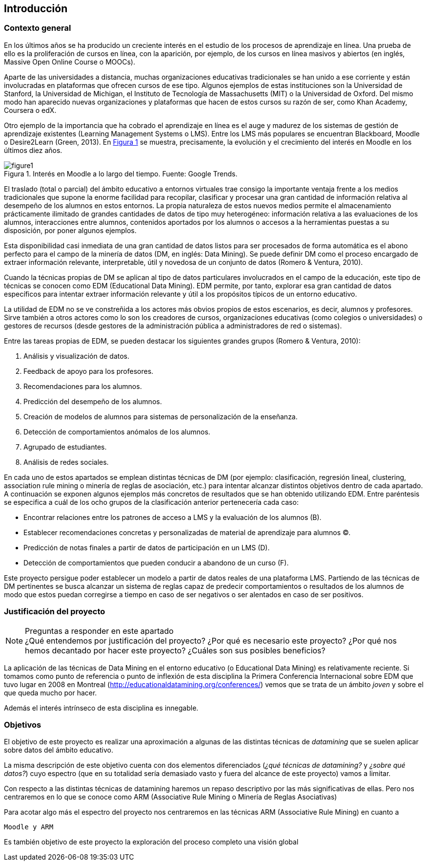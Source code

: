 :figure-caption: Figura
:xrefstyle: short

== Introducción

=== Contexto general
En los últimos años se ha producido un creciente interés en el estudio de los procesos de aprendizaje en línea.
Una prueba de ello es la proliferación de cursos en línea, con la aparición, por ejemplo, de los cursos en línea masivos y abiertos (en inglés, Massive Open Online Course o MOOCs).

Aparte de las universidades a distancia, muchas organizaciones educativas tradicionales se han unido a ese corriente y están involucradas en plataformas que ofrecen cursos de ese tipo.
Algunos ejemplos de estas instituciones son la Universidad de Stanford, la Universidad de Michigan, el Instituto de Tecnología de Massachusetts (MIT) o la Universidad de Oxford.
Del mismo modo han aparecido nuevas organizaciones y plataformas que hacen de estos cursos su razón de ser, como Khan Academy, Coursera o edX.

Otro ejemplo de la importancia que ha cobrado el aprendizaje en línea es el auge y madurez de los sistemas de gestión de aprendizaje existentes (Learning Management Systems o LMS).
Entre los LMS más populares se encuentran Blackboard, Moodle o Desire2Learn (Green, 2013).
En <<fig_google_trends>> se muestra, precisamente,  la evolución y el crecimiento del interés en Moodle en los últimos diez años.

.Interés en Moodle a lo largo del tiempo. Fuente: Google Trends.
[[fig_google_trends]]
image::figure1.png[]

El traslado (total o parcial) del ámbito educativo a entornos virtuales trae consigo la importante ventaja frente a los medios tradicionales que supone la enorme facilidad para recopilar, clasificar y procesar una gran cantidad de información relativa al desempeño de los alumnos en estos entornos.
La propia naturaleza de estos nuevos medios permite el almacenamiento prácticamente ilimitado de grandes cantidades de datos de tipo muy heterogéneo: información relativa a las evaluaciones de los alumnos, interacciones entre alumnos, contenidos aportados por los alumnos o accesos a la herramientas puestas a su disposición, por poner algunos ejemplos.

Esta disponibilidad casi inmediata de una gran cantidad de datos listos para ser procesados de forma automática es el abono perfecto para el campo de la minería de datos (DM, en inglés: Data Mining). Se puede definir DM como el proceso encargado de extraer información relevante, interpretable, útil y novedosa de un conjunto de datos (Romero & Ventura, 2010).

Cuando la técnicas propias de DM se aplican al tipo de datos particulares involucrados en el campo de la educación, este tipo de técnicas se conocen como EDM (Educational Data Mining). EDM permite, por tanto, explorar esa gran cantidad de datos específicos para intentar extraer información relevante y útil a los propósitos típicos de un entorno educativo.

La utilidad de EDM no se ve constreñida a los actores más obvios propios de estos escenarios, es decir, alumnos y profesores. Sirve también a otros actores como lo son los creadores de cursos, organizaciones educativas (como colegios o universidades) o gestores de recursos (desde gestores de la administración pública a administradores de red o sistemas).

Entre las tareas propias de EDM, se pueden destacar los siguientes grandes grupos (Romero & Ventura, 2010):

A. Análisis y visualización de datos.
A. Feedback de apoyo para los profesores.
A. Recomendaciones para los alumnos.
A. Predicción del desempeño de los alumnos.
A. Creación de modelos de alumnos para sistemas de personalización de la enseñanza.
A. Detección de comportamientos anómalos de los alumnos.
A. Agrupado de estudiantes.
A. Análisis de redes sociales.

En cada uno de estos apartados se emplean distintas técnicas de DM (por ejemplo: clasificación, regresión lineal, clustering, association rule mining o minería de reglas de asociación, etc.) para intentar alcanzar distintos objetivos dentro de cada apartado.
A continuación se exponen algunos ejemplos más concretos de resultados que se han obtenido utilizando EDM. Entre paréntesis se especifica a cuál de los ocho grupos de la clasificación anterior pertenecería cada caso:

    • Encontrar relaciones entre los patrones de acceso a LMS y la evaluación de los alumnos (B).
    • Establecer recomendaciones concretas y personalizadas de material de aprendizaje para alumnos (C).
    • Predicción de notas finales a partir de datos de participación en un LMS (D).
    • Detección de comportamientos que pueden conducir a abandono de un curso (F).

Este proyecto persigue poder establecer un modelo a partir de datos reales de una plataforma LMS. Partiendo de las técnicas de DM pertinentes se busca alcanzar un sistema de reglas capaz de predecir comportamientos o resultados de los alumnos de modo que estos puedan corregirse a tiempo en caso de ser negativos o ser alentados en caso de ser positivos.

=== Justificación del proyecto
.Preguntas a responder en este apartado
NOTE: ¿Qué entendemos por justificación del proyecto? ¿Por qué es necesario este proyecto? ¿Por qué nos hemos decantado por hacer este proyecto? ¿Cuáles son sus posibles beneficios?

La aplicación de las técnicas de Data Mining en el entorno educativo (o Educational Data Mining) es relativamente reciente.
Si tomamos como punto de referencia o punto de inflexión de esta disciplina la Primera Conferencia Internacional sobre EDM que tuvo lugar en 2008 en Montreal (http://educationaldatamining.org/conferences/) vemos que se trata de un ámbito _joven_ y sobre el que queda mucho por hacer.

Además el interés intrínseco de esta disciplina es innegable.

=== Objetivos
El objetivo de este proyecto es realizar una aproximación a algunas de las distintas técnicas de _datamining_ que se suelen aplicar sobre datos del ámbito educativo.

La misma descripción de este objetivo cuenta con dos elementos diferenciados (_¿qué técnicas de datamining?_ y _¿sobre qué datos?_) cuyo espectro (que en su totalidad sería demasiado vasto y fuera del alcance de este proyecto) vamos a limitar.

Con respecto a las distintas técnicas de datamining haremos un repaso descriptivo por las más significativas de ellas.
Pero nos centraremos en lo que se conoce como ARM (Associative Rule Mining o Minería de Reglas Asociativas)

Para acotar algo más el espectro del proyecto nos centraremos en las técnicas ARM (Associative Rule Mining) en cuanto a


  Moodle y ARM

Es también objetivo de este proyecto la exploración del proceso completo  una visión global
